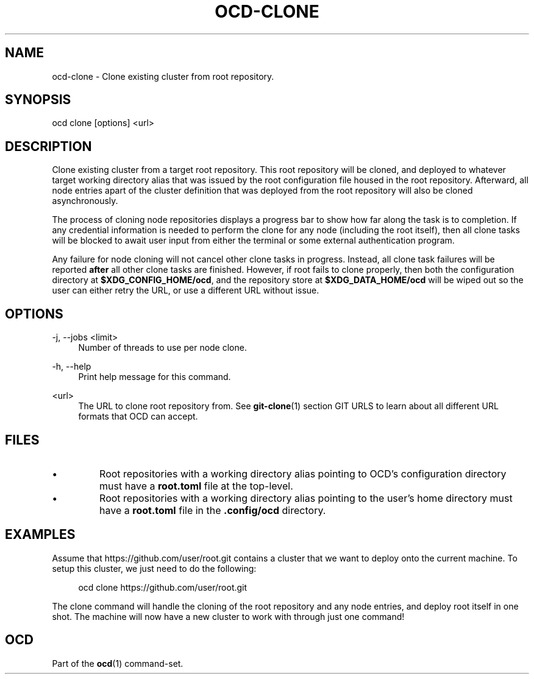 .TH OCD-CLONE "1" "May 2025" "ocd 0.8.0" "User Commands"
.SH NAME
ocd-clone \- Clone existing cluster from root repository.
.SH SYNOPSIS
ocd clone [options] <url>
.SH DESCRIPTION
Clone existing cluster from a target root repository. This root repository will
be cloned, and deployed to whatever target working directory alias that was
issued by the root configuration file housed in the root repository. Afterward,
all node entries apart of the cluster definition that was deployed from the
root repository will also be cloned asynchronously.
.sp
The process of cloning node repositories displays a progress bar to show how
far along the task is to completion. If any credential information is needed to
perform the clone for any node (including the root itself), then all clone
tasks will be blocked to await user input from either the terminal or some
external authentication program.
.sp
Any failure for node cloning will not cancel other clone tasks in progress.
Instead, all clone task failures will be reported \fBafter\fR all other clone
tasks are finished. However, if root fails to clone properly, then both the
configuration directory at \fB$XDG_CONFIG_HOME/ocd\fR, and the repository
store at \fB$XDG_DATA_HOME/ocd\fR will be wiped out so the user can either
retry the URL, or use a different URL without issue.
.SH OPTIONS
.PP
\-j, \-\-jobs <limit>
.RS 4
Number of threads to use per node clone.
.RE
.sp
.PP
\-h, \-\-help
.RS 4
Print help message for this command.
.RE
.sp
.PP
<url>
.RS 4
The URL to clone root repository from. See \fBgit-clone\fR(1) section GIT URLS
to learn about all different URL formats that OCD can accept.
.RE
.SH FILES
.IP \[bu]
Root repositories with a working directory alias pointing to OCD's configuration
directory must have a \fBroot.toml\fR file at the top-level.
.IP \[bu]
Root repositories with a working directory alias pointing to the user's home
directory must have a \fBroot.toml\fR file in the \fB.config/ocd\fR directory.
.SH EXAMPLES
Assume that https://github.com/user/root.git contains a cluster that we want to
deploy onto the current machine. To setup this cluster, we just need to do the
following:
.sp
.RS 4
ocd clone https://github.com/user/root.git
.RE
.sp
The clone command will handle the cloning of the root repository and any node
entries, and deploy root itself in one shot. The machine will now have a new
cluster to work with through just one command!
.SH OCD
Part of the \fBocd\fR(1) command-set.
